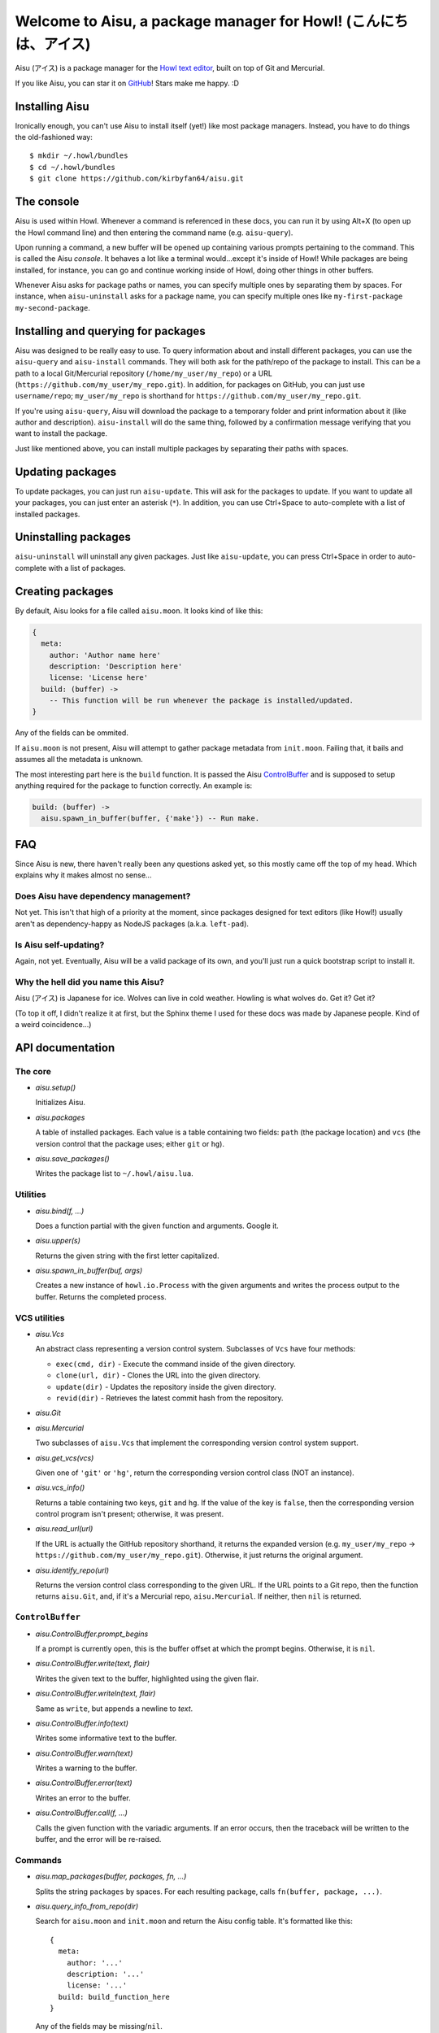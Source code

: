 Welcome to Aisu, a package manager for Howl! (こんにちは、アイス)
==================================================================

Aisu (アイス) is a package manager for the `Howl text editor <http://howl.io/>`_,
built on top of Git and Mercurial.

If you like Aisu, you can star it on
`GitHub <https://github.com/kirbyfan64/aisu>`_! Stars make me happy. :D

Installing Aisu
***************

Ironically enough, you can't use Aisu to install itself (yet!) like most package
managers. Instead, you have to do things the old-fashioned way::
   
  $ mkdir ~/.howl/bundles
  $ cd ~/.howl/bundles
  $ git clone https://github.com/kirbyfan64/aisu.git

The console
***********

Aisu is used within Howl. Whenever a command is referenced in these docs, you can
run it by using Alt+X (to open up the Howl command line) and then entering the
command name (e.g. ``aisu-query``).

Upon running a command, a new buffer will be opened up containing various prompts
pertaining to the command. This is called the Aisu *console*. It behaves a lot
like a terminal would...except it's inside of Howl! While packages are being
installed, for instance, you can go and continue working inside of Howl, doing
other things in other buffers.

Whenever Aisu asks for package paths or names, you can specify multiple ones by
separating them by spaces. For instance, when ``aisu-uninstall`` asks for a
package name, you can specify multiple ones like
``my-first-package my-second-package``.

Installing and querying for packages
************************************

Aisu was designed to be really easy to use. To query information about and
install different packages, you can use the ``aisu-query`` and ``aisu-install``
commands. They will both ask for the path/repo of the package to install. This
can be a path to a local Git/Mercurial repository (``/home/my_user/my_repo``) or
a URL (``https://github.com/my_user/my_repo.git``). In addition, for packages on
GitHub, you can just use ``username/repo``; ``my_user/my_repo`` is shorthand for
``https://github.com/my_user/my_repo.git``.

If you're using ``aisu-query``, Aisu will download the package to a temporary
folder and print information about it (like author and description).
``aisu-install`` will do the same thing, followed by a confirmation message
verifying that you want to install the package.

Just like mentioned above, you can install multiple packages by separating their
paths with spaces.

Updating packages
*****************

To update packages, you can just run ``aisu-update``. This will ask for the
packages to update. If you want to update all your packages, you can just enter
an asterisk (``*``). In addition, you can use Ctrl+Space to auto-complete with a
list of installed packages.

Uninstalling packages
*********************

``aisu-uninstall`` will uninstall any given packages. Just like ``aisu-update``,
you can press Ctrl+Space in order to auto-complete with a list of packages.

Creating packages
*****************

By default, Aisu looks for a file called ``aisu.moon``. It looks kind of like
this:

.. code-block:: moonscript
   
  {
    meta:
      author: 'Author name here'
      description: 'Description here'
      license: 'License here'
    build: (buffer) ->
      -- This function will be run whenever the package is installed/updated.
  }

Any of the fields can be ommited.

If ``aisu.moon`` is not present, Aisu will attempt to gather package metadata
from ``init.moon``. Failing that, it bails and assumes all the metadata is
unknown.

The most interesting part here is the ``build`` function. It is passed the Aisu
ControlBuffer_ and is supposed to setup anything required for the package to
function correctly. An example is:

.. code-block:: moonscript
   
  build: (buffer) ->
    aisu.spawn_in_buffer(buffer, {'make'}) -- Run make.
    
FAQ
***

Since Aisu is new, there haven't really been any questions asked yet, so this
mostly came off the top of my head. Which explains why it makes almost no 
sense...

Does Aisu have dependency management?
^^^^^^^^^^^^^^^^^^^^^^^^^^^^^^^^^^^^^

Not yet. This isn't that high of a priority at the moment, since packages
designed for text editors (like Howl!) usually aren't as dependency-happy as
NodeJS packages (a.k.a. ``left-pad``).

Is Aisu self-updating?
^^^^^^^^^^^^^^^^^^^^^^

Again, not yet. Eventually, Aisu will be a valid package of its own, and you'll
just run a quick bootstrap script to install it.

Why the hell did you name this Aisu?
^^^^^^^^^^^^^^^^^^^^^^^^^^^^^^^^^^^^

Aisu (アイス) is Japanese for ice. Wolves can live in cold weather. Howling is
what wolves do. Get it? Get it?

(To top it off, I didn't realize it at first, but the Sphinx theme I used for
these docs was made by Japanese people. Kind of a weird coincidence...)

API documentation
*****************

.. _core:

The core
^^^^^^^^

- *aisu.setup()*

  Initializes Aisu.

- *aisu.packages*

  A table of installed packages. Each value is a table containing two fields:
  ``path`` (the package location) and ``vcs`` (the version control that the
  package uses; either ``git`` or ``hg``).

- *aisu.save_packages()*

  Writes the package list to ``~/.howl/aisu.lua``.

.. _utils:

Utilities
^^^^^^^^^

- *aisu.bind(f, ...)*

  Does a function partial with the given function and arguments. Google it.

- *aisu.upper(s)*

  Returns the given string with the first letter capitalized.

- *aisu.spawn_in_buffer(buf, args)*

  Creates a new instance of ``howl.io.Process`` with the given arguments and
  writes the process output to the buffer. Returns the completed process.

.. _VCS:

VCS utilities
^^^^^^^^^^^^^

- *aisu.Vcs*

  An abstract class representing a version control system. Subclasses of ``Vcs``
  have four methods:

  - ``exec(cmd, dir)`` - Execute the command inside of the given directory.
  - ``clone(url, dir)`` - Clones the URL into the given directory.
  - ``update(dir)`` - Updates the repository inside the given directory.
  - ``revid(dir)`` - Retrieves the latest commit hash from the repository.

- *aisu.Git*
- *aisu.Mercurial*

  Two subclasses of ``aisu.Vcs`` that implement the corresponding version
  control system support.

- *aisu.get_vcs(vcs)*

  Given one of ``'git'`` or ``'hg'``, return the corresponding version control
  class (NOT an instance).

- *aisu.vcs_info()*

  Returns a table containing two keys, ``git`` and ``hg``. If the value of the
  key is ``false``, then the corresponding version control program isn't
  present; otherwise, it was present.

- *aisu.read_url(url)*

  If the URL is actually the GitHub repository shorthand, it returns the
  expanded version (e.g. ``my_user/my_repo`` ->
  ``https://github.com/my_user/my_repo.git``). Otherwise, it just returns the
  original argument.

- *aisu.identify_repo(url)*

  Returns the version control class corresponding to the given URL. If the URL
  points to a Git repo, then the function returns ``aisu.Git``, and, if it's a
  Mercurial repo, ``aisu.Mercurial``. If neither, then ``nil`` is returned.

.. _ControlBuffer:

``ControlBuffer``
^^^^^^^^^^^^^^^^^

- *aisu.ControlBuffer.prompt_begins*

  If a prompt is currently open, this is the buffer offset at which the prompt
  begins. Otherwise, it is ``nil``.

- *aisu.ControlBuffer.write(text, flair)*

  Writes the given text to the buffer, highlighted using the given flair.

- *aisu.ControlBuffer.writeln(text, flair)*

  Same as ``write``, but appends a newline to *text*.

- *aisu.ControlBuffer.info(text)*

  Writes some informative text to the buffer.

- *aisu.ControlBuffer.warn(text)*

  Writes a warning to the buffer.

- *aisu.ControlBuffer.error(text)*

  Writes an error to the buffer.

- *aisu.ControlBuffer.call(f, ...)*

  Calls the given function with the variadic arguments. If an error occurs,
  then the traceback will be written to the buffer, and the error will be
  re-raised.

Commands
^^^^^^^^

- *aisu.map_packages(buffer, packages, fn, ...)*

  Splits the string ``packages`` by spaces. For each resulting package, calls
  ``fn(buffer, package, ...)``.

- *aisu.query_info_from_repo(dir)*

  Search for ``aisu.moon`` and ``init.moon`` and return the Aisu config table.
  It's formatted like this::

    {
      meta:
        author: '...'
        description: '...'
        license: '...'
      build: build_function_here
    }

  Any of the fields may be missing/``nil``.

- *aisu.perform_query(buffer, package, after)*

  Queries for information on the given package. After the query is complete,
  calls **after(buffer, package_url, temporary_directory_holding_repo,
  version_control_class, package_information_like_query_info_from_repo)**.

- *aisu.show_query(buffer, url, dir, vcs, info)*

  Writes the package information to the buffer. Designed to be called by
  ``aisu.perform_query``.
  
- *aisu.build_package(buffer, build_function)*

  Calls the given build function.
  
- *aisu.show_query(buffer, url, dir, vcs, info)*

  Installs the given package. Designed to be called by ``aisu.perform_query``.
  
- *aisu.uninstall_package(package)*

  Uninstalls the given package.
  
- *aisu.update_package(package)*

  Uninstalls the given package.
